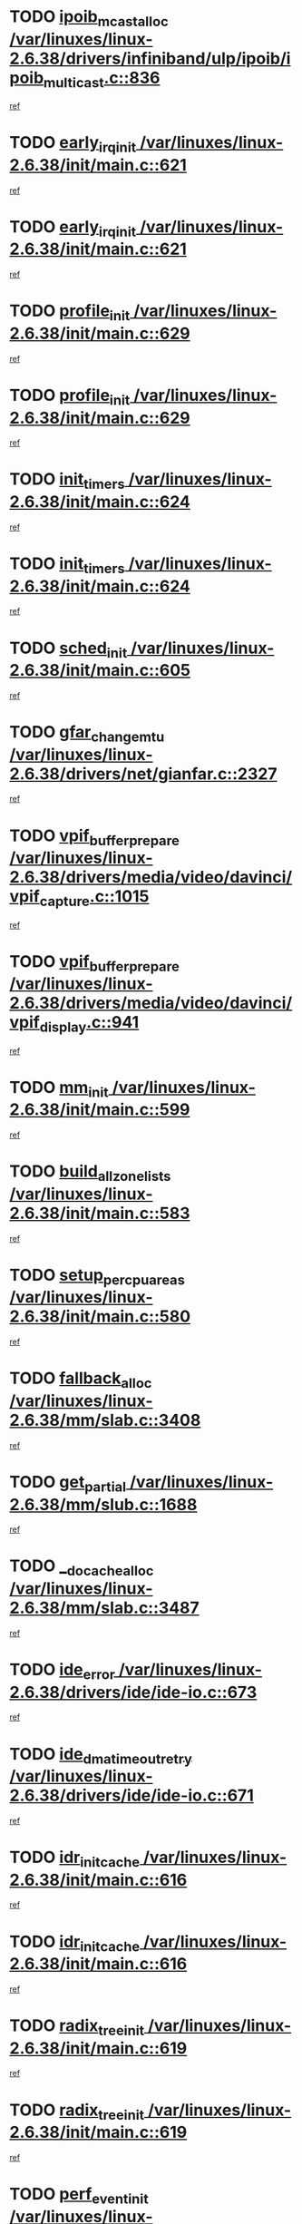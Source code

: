 * TODO [[view:/var/linuxes/linux-2.6.38/drivers/infiniband/ulp/ipoib/ipoib_multicast.c::face=ovl-face1::linb=836::colb=12::cole=29][ipoib_mcast_alloc /var/linuxes/linux-2.6.38/drivers/infiniband/ulp/ipoib/ipoib_multicast.c::836]]
[[view:/var/linuxes/linux-2.6.38/drivers/infiniband/ulp/ipoib/ipoib_multicast.c::face=ovl-face2::linb=797::colb=1::cole=15][ref]]
* TODO [[view:/var/linuxes/linux-2.6.38/init/main.c::face=ovl-face1::linb=621::colb=1::cole=15][early_irq_init /var/linuxes/linux-2.6.38/init/main.c::621]]
[[view:/var/linuxes/linux-2.6.38/init/main.c::face=ovl-face2::linb=565::colb=1::cole=18][ref]]
* TODO [[view:/var/linuxes/linux-2.6.38/init/main.c::face=ovl-face1::linb=621::colb=1::cole=15][early_irq_init /var/linuxes/linux-2.6.38/init/main.c::621]]
[[view:/var/linuxes/linux-2.6.38/init/main.c::face=ovl-face2::linb=614::colb=2::cole=19][ref]]
* TODO [[view:/var/linuxes/linux-2.6.38/init/main.c::face=ovl-face1::linb=629::colb=1::cole=13][profile_init /var/linuxes/linux-2.6.38/init/main.c::629]]
[[view:/var/linuxes/linux-2.6.38/init/main.c::face=ovl-face2::linb=565::colb=1::cole=18][ref]]
* TODO [[view:/var/linuxes/linux-2.6.38/init/main.c::face=ovl-face1::linb=629::colb=1::cole=13][profile_init /var/linuxes/linux-2.6.38/init/main.c::629]]
[[view:/var/linuxes/linux-2.6.38/init/main.c::face=ovl-face2::linb=614::colb=2::cole=19][ref]]
* TODO [[view:/var/linuxes/linux-2.6.38/init/main.c::face=ovl-face1::linb=624::colb=1::cole=12][init_timers /var/linuxes/linux-2.6.38/init/main.c::624]]
[[view:/var/linuxes/linux-2.6.38/init/main.c::face=ovl-face2::linb=565::colb=1::cole=18][ref]]
* TODO [[view:/var/linuxes/linux-2.6.38/init/main.c::face=ovl-face1::linb=624::colb=1::cole=12][init_timers /var/linuxes/linux-2.6.38/init/main.c::624]]
[[view:/var/linuxes/linux-2.6.38/init/main.c::face=ovl-face2::linb=614::colb=2::cole=19][ref]]
* TODO [[view:/var/linuxes/linux-2.6.38/init/main.c::face=ovl-face1::linb=605::colb=1::cole=11][sched_init /var/linuxes/linux-2.6.38/init/main.c::605]]
[[view:/var/linuxes/linux-2.6.38/init/main.c::face=ovl-face2::linb=565::colb=1::cole=18][ref]]
* TODO [[view:/var/linuxes/linux-2.6.38/drivers/net/gianfar.c::face=ovl-face1::linb=2327::colb=1::cole=16][gfar_change_mtu /var/linuxes/linux-2.6.38/drivers/net/gianfar.c::2327]]
[[view:/var/linuxes/linux-2.6.38/drivers/net/gianfar.c::face=ovl-face2::linb=2294::colb=1::cole=15][ref]]
* TODO [[view:/var/linuxes/linux-2.6.38/drivers/media/video/davinci/vpif_capture.c::face=ovl-face1::linb=1015::colb=7::cole=26][vpif_buffer_prepare /var/linuxes/linux-2.6.38/drivers/media/video/davinci/vpif_capture.c::1015]]
[[view:/var/linuxes/linux-2.6.38/drivers/media/video/davinci/vpif_capture.c::face=ovl-face2::linb=1014::colb=1::cole=15][ref]]
* TODO [[view:/var/linuxes/linux-2.6.38/drivers/media/video/davinci/vpif_display.c::face=ovl-face1::linb=941::colb=7::cole=26][vpif_buffer_prepare /var/linuxes/linux-2.6.38/drivers/media/video/davinci/vpif_display.c::941]]
[[view:/var/linuxes/linux-2.6.38/drivers/media/video/davinci/vpif_display.c::face=ovl-face2::linb=940::colb=1::cole=15][ref]]
* TODO [[view:/var/linuxes/linux-2.6.38/init/main.c::face=ovl-face1::linb=599::colb=1::cole=8][mm_init /var/linuxes/linux-2.6.38/init/main.c::599]]
[[view:/var/linuxes/linux-2.6.38/init/main.c::face=ovl-face2::linb=565::colb=1::cole=18][ref]]
* TODO [[view:/var/linuxes/linux-2.6.38/init/main.c::face=ovl-face1::linb=583::colb=1::cole=20][build_all_zonelists /var/linuxes/linux-2.6.38/init/main.c::583]]
[[view:/var/linuxes/linux-2.6.38/init/main.c::face=ovl-face2::linb=565::colb=1::cole=18][ref]]
* TODO [[view:/var/linuxes/linux-2.6.38/init/main.c::face=ovl-face1::linb=580::colb=1::cole=20][setup_per_cpu_areas /var/linuxes/linux-2.6.38/init/main.c::580]]
[[view:/var/linuxes/linux-2.6.38/init/main.c::face=ovl-face2::linb=565::colb=1::cole=18][ref]]
* TODO [[view:/var/linuxes/linux-2.6.38/mm/slab.c::face=ovl-face1::linb=3408::colb=8::cole=22][fallback_alloc /var/linuxes/linux-2.6.38/mm/slab.c::3408]]
[[view:/var/linuxes/linux-2.6.38/mm/slab.c::face=ovl-face2::linb=3401::colb=1::cole=15][ref]]
* TODO [[view:/var/linuxes/linux-2.6.38/mm/slub.c::face=ovl-face1::linb=1688::colb=7::cole=18][get_partial /var/linuxes/linux-2.6.38/mm/slub.c::1688]]
[[view:/var/linuxes/linux-2.6.38/mm/slub.c::face=ovl-face2::linb=1702::colb=2::cole=19][ref]]
* TODO [[view:/var/linuxes/linux-2.6.38/mm/slab.c::face=ovl-face1::linb=3487::colb=8::cole=24][__do_cache_alloc /var/linuxes/linux-2.6.38/mm/slab.c::3487]]
[[view:/var/linuxes/linux-2.6.38/mm/slab.c::face=ovl-face2::linb=3486::colb=1::cole=15][ref]]
* TODO [[view:/var/linuxes/linux-2.6.38/drivers/ide/ide-io.c::face=ovl-face1::linb=673::colb=16::cole=25][ide_error /var/linuxes/linux-2.6.38/drivers/ide/ide-io.c::673]]
[[view:/var/linuxes/linux-2.6.38/drivers/ide/ide-io.c::face=ovl-face2::linb=657::colb=2::cole=19][ref]]
* TODO [[view:/var/linuxes/linux-2.6.38/drivers/ide/ide-io.c::face=ovl-face1::linb=671::colb=16::cole=37][ide_dma_timeout_retry /var/linuxes/linux-2.6.38/drivers/ide/ide-io.c::671]]
[[view:/var/linuxes/linux-2.6.38/drivers/ide/ide-io.c::face=ovl-face2::linb=657::colb=2::cole=19][ref]]
* TODO [[view:/var/linuxes/linux-2.6.38/init/main.c::face=ovl-face1::linb=616::colb=1::cole=15][idr_init_cache /var/linuxes/linux-2.6.38/init/main.c::616]]
[[view:/var/linuxes/linux-2.6.38/init/main.c::face=ovl-face2::linb=565::colb=1::cole=18][ref]]
* TODO [[view:/var/linuxes/linux-2.6.38/init/main.c::face=ovl-face1::linb=616::colb=1::cole=15][idr_init_cache /var/linuxes/linux-2.6.38/init/main.c::616]]
[[view:/var/linuxes/linux-2.6.38/init/main.c::face=ovl-face2::linb=614::colb=2::cole=19][ref]]
* TODO [[view:/var/linuxes/linux-2.6.38/init/main.c::face=ovl-face1::linb=619::colb=1::cole=16][radix_tree_init /var/linuxes/linux-2.6.38/init/main.c::619]]
[[view:/var/linuxes/linux-2.6.38/init/main.c::face=ovl-face2::linb=565::colb=1::cole=18][ref]]
* TODO [[view:/var/linuxes/linux-2.6.38/init/main.c::face=ovl-face1::linb=619::colb=1::cole=16][radix_tree_init /var/linuxes/linux-2.6.38/init/main.c::619]]
[[view:/var/linuxes/linux-2.6.38/init/main.c::face=ovl-face2::linb=614::colb=2::cole=19][ref]]
* TODO [[view:/var/linuxes/linux-2.6.38/init/main.c::face=ovl-face1::linb=617::colb=1::cole=16][perf_event_init /var/linuxes/linux-2.6.38/init/main.c::617]]
[[view:/var/linuxes/linux-2.6.38/init/main.c::face=ovl-face2::linb=565::colb=1::cole=18][ref]]
* TODO [[view:/var/linuxes/linux-2.6.38/init/main.c::face=ovl-face1::linb=617::colb=1::cole=16][perf_event_init /var/linuxes/linux-2.6.38/init/main.c::617]]
[[view:/var/linuxes/linux-2.6.38/init/main.c::face=ovl-face2::linb=614::colb=2::cole=19][ref]]
* TODO [[view:/var/linuxes/linux-2.6.38/arch/alpha/kernel/process.c::face=ovl-face1::linb=136::colb=2::cole=19][take_over_console /var/linuxes/linux-2.6.38/arch/alpha/kernel/process.c::136]]
[[view:/var/linuxes/linux-2.6.38/arch/alpha/kernel/process.c::face=ovl-face2::linb=79::colb=1::cole=18][ref]]
* TODO [[view:/var/linuxes/linux-2.6.38/drivers/net/3c59x.c::face=ovl-face1::linb=1926::colb=4::cole=23][boomerang_interrupt /var/linuxes/linux-2.6.38/drivers/net/3c59x.c::1926]]
[[view:/var/linuxes/linux-2.6.38/drivers/net/3c59x.c::face=ovl-face2::linb=1924::colb=3::cole=17][ref]]
* TODO [[view:/var/linuxes/linux-2.6.38/drivers/acpi/sleep.c::face=ovl-face1::linb=483::colb=1::cole=28][acpi_leave_sleep_state_prep /var/linuxes/linux-2.6.38/drivers/acpi/sleep.c::483]]
[[view:/var/linuxes/linux-2.6.38/drivers/acpi/sleep.c::face=ovl-face2::linb=479::colb=1::cole=15][ref]]
* TODO [[view:/var/linuxes/linux-2.6.38/drivers/acpi/sleep.c::face=ovl-face1::linb=275::colb=1::cole=28][acpi_leave_sleep_state_prep /var/linuxes/linux-2.6.38/drivers/acpi/sleep.c::275]]
[[view:/var/linuxes/linux-2.6.38/drivers/acpi/sleep.c::face=ovl-face2::linb=259::colb=1::cole=15][ref]]
